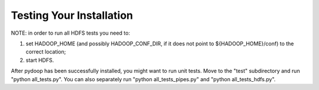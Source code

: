 Testing Your Installation
=========================

NOTE: in order to run all HDFS tests you need to:

#. set HADOOP_HOME (and possibly HADOOP_CONF_DIR, if it does not point to
   ${HADOOP_HOME}/conf) to the correct location;
#. start HDFS.

After pydoop has been successfully installed, you might want to run
unit tests. Move to the "test" subdirectory and run "python
all_tests.py". You can also separately run "python all_tests_pipes.py"
and "python all_tests_hdfs.py".
